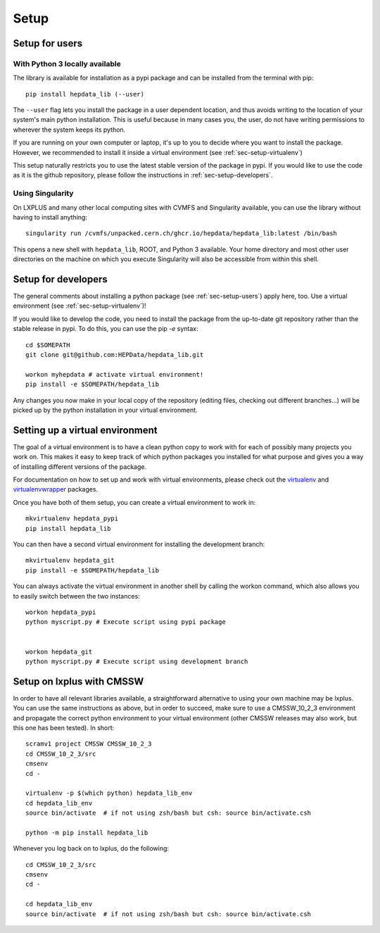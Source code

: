 Setup
=======

.. _sec-setup-users:

Setup for users
-----------------

With Python 3 locally available
+++++++++++++++++++++++++++++++

The library is available for installation as a pypi package and can be installed from the terminal with pip:


::

    pip install hepdata_lib (--user)

The ``--user`` flag lets you install the package in a user dependent location, and thus avoids writing to the location of your system's main python installation. This is useful because in many cases you, the user, do not have writing permissions to wherever the system keeps its python.

If you are running on your own computer or laptop, it's up to you to decide where you want to install the package. However, we recommended to install it inside a virtual environment (see :ref:`sec-setup-virtualenv`)

This setup naturally restricts you to use the latest stable version of the package in pypi. If you would like to use the code as it is the github repository, please follow the instructions in :ref:`sec-setup-developers`.

Using Singularity
+++++++++++++++++++++++++++++++

On LXPLUS and many other local computing sites with CVMFS and Singularity available, you can use the library without having to install anything:

::

    singularity run /cvmfs/unpacked.cern.ch/ghcr.io/hepdata/hepdata_lib:latest /bin/bash

This opens a new shell with ``hepdata_lib``, ROOT, and Python 3 available.
Your home directory and most other user directories on the machine on which you execute Singularity will also be accessible from within this shell.


.. _sec-setup-developers:

Setup for developers
---------------------

The general comments about installing a python package (see :ref:`sec-setup-users`) apply here, too. Use a virtual environment (see :ref:`sec-setup-virtualenv`)!

If you would like to develop the code, you need to install the package from the up-to-date git repository rather than the stable release in pypi. To do this, you can use the pip `-e` syntax:

::

    cd $SOMEPATH
    git clone git@github.com:HEPData/hepdata_lib.git

    workon myhepdata # activate virtual environment!
    pip install -e $SOMEPATH/hepdata_lib

Any changes you now make in your local copy of the repository (editing files, checking out different branches...) will be picked up by the python installation in your virtual environment.


.. _sec-setup-virtualenv:

Setting up a virtual environment
--------------------------------

The goal of a virtual environment is to have a clean python copy to work with for each of possibly many projects you work on. This makes it easy to keep track of which python packages you installed for what purpose and gives you a way of installing different versions of the package.

For documentation on how to set up and work with virtual environments, please check out the virtualenv_ and virtualenvwrapper_ packages.

.. _virtualenv: https://pypi.org/project/virtualenv/
.. _virtualenvwrapper: https://virtualenvwrapper.readthedocs.io/en/latest/

Once you have both of them setup, you can create a virtual environment to work in:

::

   mkvirtualenv hepdata_pypi
   pip install hepdata_lib

You can then have a second virtual environment for installing the development branch:

::

    mkvirtualenv hepdata_git
    pip install -e $SOMEPATH/hepdata_lib

You can always activate the virtual environment in another shell by calling the workon command, which also allows you to easily switch between the two instances:

::

    workon hepdata_pypi
    python myscript.py # Execute script using pypi package


    workon hepdata_git
    python myscript.py # Execute script using development branch


Setup on lxplus with CMSSW
--------------------------

In order to have all relevant libraries available, a straightforward alternative to using your own machine may be lxplus.
You can use the same instructions as above, but in order to succeed, make sure to use a CMSSW_10_2_3 environment and propagate the correct python environment to your virtual environment (other CMSSW releases may also work, but this one has been tested). In short:

::

    scramv1 project CMSSW CMSSW_10_2_3
    cd CMSSW_10_2_3/src
    cmsenv
    cd -

    virtualenv -p $(which python) hepdata_lib_env
    cd hepdata_lib_env
    source bin/activate  # if not using zsh/bash but csh: source bin/activate.csh

    python -m pip install hepdata_lib

Whenever you log back on to lxplus, do the following:

::

    cd CMSSW_10_2_3/src
    cmsenv
    cd -

    cd hepdata_lib_env
    source bin/activate  # if not using zsh/bash but csh: source bin/activate.csh
